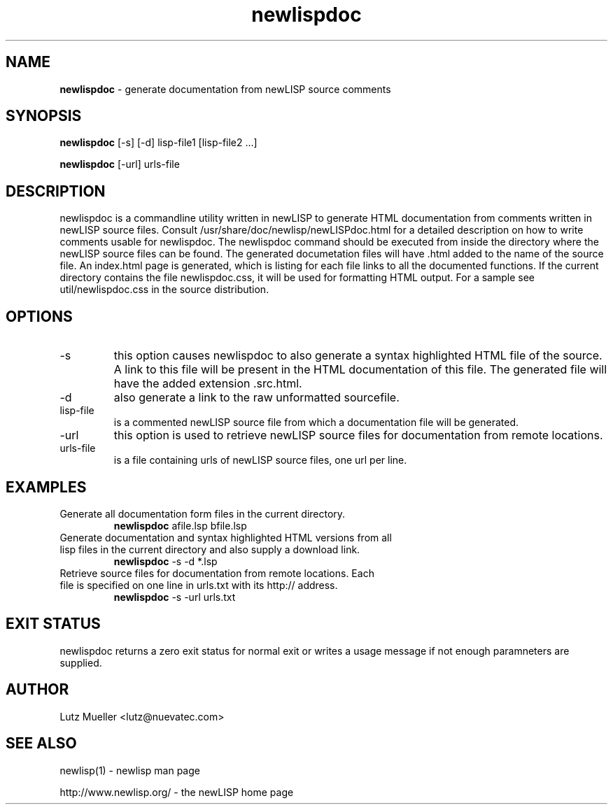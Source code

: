 .TH newlispdoc 1 "February 2011" "version 3.0" "Commandline Parameters"
.SH NAME
.B newlispdoc
\- generate documentation from newLISP source comments
.SH SYNOPSIS
.B newlispdoc 
[\-s] [\-d] lisp\-file1 [lisp\-file2 ...]

.B newlispdoc
[\s] [\-url] urls-file
.SH DESCRIPTION
newlispdoc is a commandline utility written in newLISP to generate HTML documentation from comments written in newLISP source files. Consult /usr/share/doc/newlisp/newLISPdoc.html for a detailed description on how to write comments usable for newlispdoc. The newlispdoc command should be executed from inside the directory where the newLISP source files can be found. The generated documetation files will have .html added to the name of the source file. An index.html page is generated, which is listing for each file links to all the documented functions. If the current directory contains the file newlispdoc.css, it will be used for formatting HTML output. For a sample see util/newlispdoc.css in the source distribution.
.SH OPTIONS
.TP
\-s
this option causes newlispdoc to also generate a syntax highlighted HTML file of the source. A link to this file will be present in the HTML documentation of this file. The generated file will have the added extension .src.html.
.TP
\-d
also generate a link to the raw unformatted sourcefile.
.TP
lisp\-file
is a commented newLISP source file from which a documentation file will be generated.
.TP
\-url
this option is used to retrieve newLISP source files for documentation from remote locations.
.TP
urls-file
is a file containing urls of newLISP source files, one url per line.
.SH EXAMPLES
.TP
Generate all documentation form files in the current directory.
.B newlispdoc
afile.lsp bfile.lsp
.PP
.TP
Generate documentation and syntax highlighted HTML versions from all lisp files in the current directory and also supply a download link.
.B newlispdoc
\-s -d *.lsp
.TP
Retrieve source files for documentation from remote locations. Each file is specified on one line in urls.txt with its http:// address.
.B newlispdoc
\-s \-url urls.txt
.SH EXIT STATUS
newlispdoc returns a zero exit status for normal exit or writes a usage message if not enough paramneters are supplied.
.SH AUTHOR
Lutz Mueller <lutz@nuevatec.com>
.SH SEE ALSO
newlisp(1) \- newlisp man page

http://www.newlisp.org/ \-  the newLISP home page

